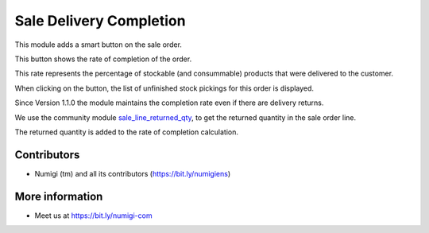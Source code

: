 Sale Delivery Completion
========================

This module adds a smart button on the sale order.

.. image:: static/description/smart_button.png

This button shows the rate of completion of the order.

This rate represents the percentage of stockable (and consummable) products
that were delivered to the customer.

When clicking on the button, the list of unfinished stock pickings for this
order is displayed.

.. image:: static/description/stock_picking_list.png


Since Version 1.1.0 the module maintains the completion rate even if there are delivery returns.

We use the community module `sale_line_returned_qty <https://github.com/OCA/stock-logistics-workflow/tree/14.0/sale_line_returned_qty>`_, to get 
the returned quantity in the sale order line.

The returned quantity is added to the rate of completion calculation. 

.. image:: static/description/rate_completion_with_returned_qty.png

Contributors
------------
* Numigi (tm) and all its contributors (https://bit.ly/numigiens)

More information
----------------
* Meet us at https://bit.ly/numigi-com
